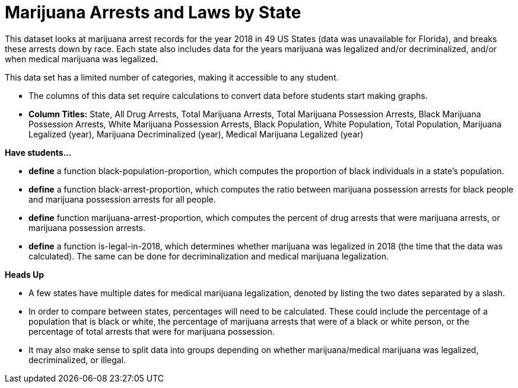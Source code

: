 [.datasheet]


[.datasheet]
= Marijuana Arrests and Laws by State

[.question]
--
//Write a brief description of where this data comes from.
//Examples:
//
//- This dataset includes data from 271 Rhode Island public &
//  charter schools.
//- This data set looks at traffic stops in Durham, NC
//  between 2002 and 2013, recording the number of them that resulted in searches of the person
//  stopped. Data is broken down by age, race and sex.
--


[.answer-roman]
--
This dataset looks at marijuana arrest records for the year 2018 in 49 US States (data was unavailable for Florida), and breaks 
these arrests down by race. Each state also includes data for the years marijuana was legalized and/or decriminalized, 
and/or when medical marijuana was legalized.

--
[.question]
--
//Write one of the following descriptors in the space below:
//
//- This data set has a limited number of categories, making it
//  accessible to any student.
//- This data set has a huge number of columns that will excite
//  some students and may overwhelm others.
--


[.answer-roman]
--
This data set has a limited number of categories, making it accessible to any student.


--
[.question]
--
//Write one of the following descriptors in the space below:
//
//- The columns of this data set are defined to allow students to
//  start analysis without much additional coding.
//- The columns of this data set require calculations to convert
//  data before students start making graphs.
--


[.answer-roman]
--

- The columns of this data set require calculations to convert data before students start making graphs.
- **Column Titles:**  State, All Drug Arrests, Total Marijuana Arrests, Total Marijuana Possession Arrests, Black Marijuana Possession Arrests, White Marijuana Possession Arrests, Black Population, White Population, Total Population, Marijuana Legalized (year), Marijuana Decriminalized (year), Medical Marijuana Legalized (year)

--
[.question]
*Have students...*
--
//Make a list of functions below that you would recommend defining
//to deepen the analysis. For example:
//
//- *define* a function pct-black, which computes the percent of
//  black students at a school.
//- *define* a function high-math, which returns true if a school
//  has more than 60% of students passing the state math test.
--


[.answer-roman]
--
- *define* a function black-population-proportion, which computes the proportion of black individuals in a state's 
  population.
- *define* a function black-arrest-proportion, which computes the ratio between marijuana possession arrests for black 
  people and marijuana possession arrests for all people.
- *define* function marijuana-arrest-proportion, which computes the percent of drug arrests that were marijuana arrests, 
or marijuana possession arrests.
- *define* a function is-legal-in-2018, which determines whether marijuana was legalized in 2018 
(the time that the data was calculated). The same can be done for decriminalization and medical marijuana legalization.



--
[.question]
*Heads Up*
--
//If there are outliers teachers should be aware of, please note them below. For example:
//
//- *Outliers to be aware of:* Only a few films are from before 2000.
//- *Outlier to be aware of:* Classical High School has test scores of zero.
--


[.answer-roman]
--

- A few states have multiple dates for medical marijuana legalization, denoted by listing the two dates
separated by a slash.

--
[.question]
--
//List any recommended calculations below. For example:
//
//- Other than ELA and Math Passing Percentages, columns list the
//  number of students.  In order to compare between schools,
//  percentages would need to be calculated.
//- Free and Reduced lunch students are listed as two separate
//  quantities. Usually we combine these numbers for analysis.
--


[.answer-roman]
--
- In order to compare between states, percentages will need to be calculated. These could include 
the percentage of a population that is black or white, the percentage of marijuana arrests that were
of a black or white person, or the percentage of total arrests that were for marijuana possession.
- It may also make sense to split data into groups depending on whether marijuana/medical marijuana was legalized, decriminalized, or illegal.


--
